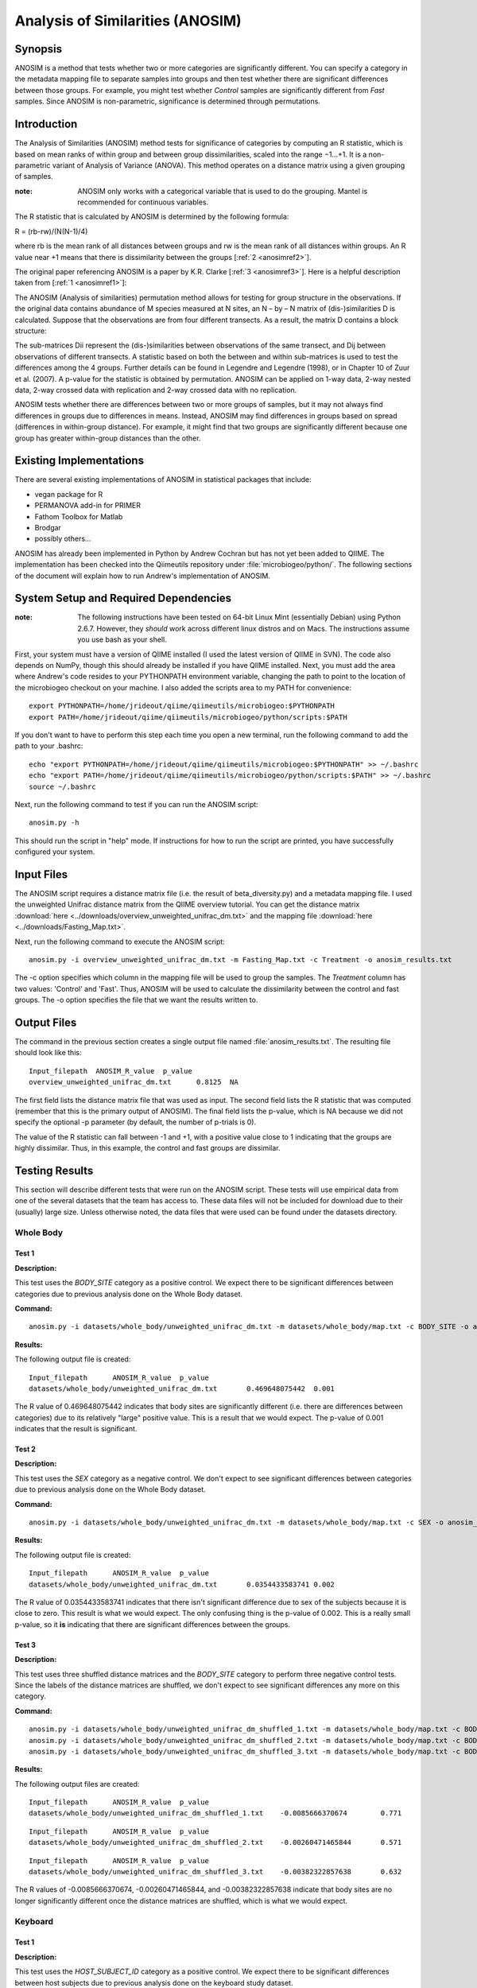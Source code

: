 =================================
Analysis of Similarities (ANOSIM)
=================================

Synopsis
--------
ANOSIM is a method that tests whether two or more categories are significantly
different. You can specify a category in the metadata mapping file to separate
samples into groups and then test whether there are significant differences
between those groups. For example, you might test whether `Control` samples are
significantly different from `Fast` samples. Since ANOSIM is non-parametric,
significance is determined through permutations.

Introduction
------------
The Analysis of Similarities (ANOSIM) method tests for significance of
categories by computing an R statistic, which is based on mean ranks of within
group and between group dissimilarities, scaled into the range −1...+1. It is a
non-parametric variant of Analysis of Variance (ANOVA). This method operates on
a distance matrix using a given grouping of samples.

:note: ANOSIM only works with a categorical variable that is used to do the grouping. Mantel is recommended for continuous variables.

The R statistic that is calculated by ANOSIM is determined by the following
formula:

R = (rb-rw)/(N(N-1)/4)

where rb is the mean rank of all distances between groups and rw is the mean
rank of all distances within groups. An R value near +1 means
that there is dissimilarity between the groups [:ref:`2 <anosimref2>`].

The original paper referencing ANOSIM is a paper by K.R. Clarke
[:ref:`3 <anosimref3>`]. Here is a helpful description taken from
[:ref:`1 <anosimref1>`]:

The ANOSIM (Analysis of similarities) permutation method allows for testing for
group structure in the observations. If the original data contains abundance of
M species measured at N sites, an N – by – N matrix of (dis-)similarities D is
calculated. Suppose that the observations are from four different transects. As
a result, the matrix D contains a block structure:

.. image:: ../images/anosim.jpg
   :align: center
 
The sub-matrices Dii represent the (dis-)similarities between observations of
the same transect, and Dij between observations of different transects. A
statistic based on both the between and within sub-matrices is used to test the
differences among the 4 groups. Further details can be found in Legendre and
Legendre (1998), or in Chapter 10 of Zuur et al. (2007). A p-value for the
statistic is obtained by permutation. ANOSIM can be applied on 1-way data,
2-way nested data, 2-way crossed data with replication and 2-way crossed data
with no replication.

ANOSIM tests whether there are differences between two or more groups of
samples, but it may not always find differences in groups due to differences in
means. Instead, ANOSIM may find differences in groups based on spread
(differences in within-group distance). For example, it might find that two
groups are significantly different because one group has greater within-group
distances than the other.

Existing Implementations
------------------------
There are several existing implementations of ANOSIM in statistical packages
that include:

* vegan package for R

* PERMANOVA add-in for PRIMER

* Fathom Toolbox for Matlab

* Brodgar

* possibly others...

ANOSIM has already been implemented in Python by Andrew Cochran but has not yet
been added to QIIME. The implementation has been checked into the Qiimeutils
repository under :file:`microbiogeo/python/`. The following sections of the
document will explain how to run Andrew's implementation of ANOSIM.

System Setup and Required Dependencies
--------------------------------------
:note: The following instructions have been tested on 64-bit Linux Mint (essentially Debian) using Python 2.6.7. However, they `should` work across different linux distros and on Macs. The instructions assume you use bash as your shell.

First, your system must have a version of QIIME installed (I used the latest
version of QIIME in SVN). The code also depends on NumPy, though this should
already be installed if you have QIIME installed. Next, you must add the area
where Andrew's code resides to your PYTHONPATH environment variable, changing
the path to point to the location of the microbiogeo checkout on your machine. I
also added the scripts area to my PATH for convenience: ::

    export PYTHONPATH=/home/jrideout/qiime/qiimeutils/microbiogeo:$PYTHONPATH
    export PATH=/home/jrideout/qiime/qiimeutils/microbiogeo/python/scripts:$PATH

If you don't want to have to perform this step each time you open a new
terminal, run the following command to add the path to your .bashrc: ::

    echo "export PYTHONPATH=/home/jrideout/qiime/qiimeutils/microbiogeo:$PYTHONPATH" >> ~/.bashrc
    echo "export PATH=/home/jrideout/qiime/qiimeutils/microbiogeo/python/scripts:$PATH" >> ~/.bashrc
    source ~/.bashrc

Next, run the following command to test if you can run the ANOSIM script: ::

    anosim.py -h

This should run the script in "help" mode. If instructions for how to run the
script are printed, you have successfully configured your system.

Input Files
-----------
The ANOSIM script requires a distance matrix file (i.e. the result of
beta_diversity.py) and a metadata mapping file. I used the unweighted Unifrac
distance matrix from the QIIME overview tutorial. You can get the distance
matrix :download:`here <../downloads/overview_unweighted_unifrac_dm.txt>` and
the mapping file :download:`here <../downloads/Fasting_Map.txt>`.

Next, run the following command to execute the ANOSIM script: ::

    anosim.py -i overview_unweighted_unifrac_dm.txt -m Fasting_Map.txt -c Treatment -o anosim_results.txt

The -c option specifies which column in the mapping file will be used to group
the samples. The `Treatment` column has two values: 'Control' and 'Fast'. Thus,
ANOSIM will be used to calculate the dissimilarity between the control and fast
groups. The -o option specifies the file that we want the results written to.

Output Files
------------
The command in the previous section creates a single output file named
:file:`anosim_results.txt`. The resulting file should look like this: ::

    Input_filepath  ANOSIM_R_value  p_value
    overview_unweighted_unifrac_dm.txt      0.8125  NA

The first field lists the distance matrix file that was used as input. The
second field lists the R statistic that was computed (remember that this is the
primary output of ANOSIM). The final field lists the p-value, which is NA
because we did not specify the optional -p parameter (by default, the number of
p-trials is 0).

The value of the R statistic can fall between -1 and +1, with a positive value
close to 1 indicating that the groups are highly dissimilar. Thus, in this
example, the control and fast groups are dissimilar.

Testing Results
---------------
This section will describe different tests that were run on the ANOSIM script.
These tests will use empirical data from one of the several datasets that the
team has access to. These data files will not be included for download due to
their (usually) large size. Unless otherwise noted, the data files that were
used can be found under the datasets directory.

Whole Body
^^^^^^^^^^
Test 1
~~~~~~
**Description:**

This test uses the `BODY_SITE` category as a positive control. We expect there
to be significant differences between categories due to previous analysis done
on the Whole Body dataset.

**Command:** ::

    anosim.py -i datasets/whole_body/unweighted_unifrac_dm.txt -m datasets/whole_body/map.txt -c BODY_SITE -o anosim_results.txt -p 999

**Results:**

The following output file is created: ::

    Input_filepath	ANOSIM_R_value	p_value
    datasets/whole_body/unweighted_unifrac_dm.txt	0.469648075442	0.001

The R value of 0.469648075442 indicates that body sites are significantly
different (i.e. there are differences between categories) due to its relatively
"large" positive value. This is a result that we would expect. The p-value of
0.001 indicates that the result is significant.

Test 2
~~~~~~
**Description:**

This test uses the `SEX` category as a negative control. We don't expect to see
significant differences between categories due to previous analysis done on the
Whole Body dataset.

**Command:** ::

    anosim.py -i datasets/whole_body/unweighted_unifrac_dm.txt -m datasets/whole_body/map.txt -c SEX -o anosim_results.txt -p 999

**Results:**

The following output file is created: ::

    Input_filepath	ANOSIM_R_value	p_value
    datasets/whole_body/unweighted_unifrac_dm.txt	0.0354433583741	0.002

The R value of 0.0354433583741 indicates that there isn't significant difference
due to sex of the subjects because it is close to zero. This result is what we
would expect. The only confusing thing is the p-value of 0.002. This is a really
small p-value, so it **is** indicating that there are significant differences
between the groups.

Test 3
~~~~~~
**Description:**

This test uses three shuffled distance matrices and the `BODY_SITE` category to
perform three negative control tests. Since the labels of the distance matrices
are shuffled, we don't expect to see significant differences any more on this
category.

**Command:** ::

    anosim.py -i datasets/whole_body/unweighted_unifrac_dm_shuffled_1.txt -m datasets/whole_body/map.txt -c BODY_SITE -o anosim_results.txt -p 999
    anosim.py -i datasets/whole_body/unweighted_unifrac_dm_shuffled_2.txt -m datasets/whole_body/map.txt -c BODY_SITE -o anosim_results.txt -p 999
    anosim.py -i datasets/whole_body/unweighted_unifrac_dm_shuffled_3.txt -m datasets/whole_body/map.txt -c BODY_SITE -o anosim_results.txt -p 999

**Results:**

The following output files are created: ::

    Input_filepath	ANOSIM_R_value	p_value
    datasets/whole_body/unweighted_unifrac_dm_shuffled_1.txt	-0.0085666370674	0.771

::

    Input_filepath	ANOSIM_R_value	p_value
    datasets/whole_body/unweighted_unifrac_dm_shuffled_2.txt	-0.00260471465844	0.571

::

    Input_filepath	ANOSIM_R_value	p_value
    datasets/whole_body/unweighted_unifrac_dm_shuffled_3.txt	-0.00382322857638	0.632

The R values of -0.0085666370674, -0.00260471465844, and -0.00382322857638
indicate that body sites are no longer significantly different once the distance
matrices are shuffled, which is what we would expect.

Keyboard
^^^^^^^^

Test 1
~~~~~~
**Description:**

This test uses the `HOST_SUBJECT_ID` category as a positive control. We expect
there to be significant differences between host subjects due to previous
analysis done on the keyboard study dataset.

**Command:** ::

    anosim.py -i datasets/keyboard/unweighted_unifrac_dm.txt -m datasets/keyboard/map.txt -c HOST_SUBJECT_ID -o anosim_results.txt -p 999

**Results:**

The following output file is created: ::

    Input_filepath	ANOSIM_R_value	p_value
    datasets/keyboard/unweighted_unifrac_dm.txt	0.794026410205	0.001

The R value of 0.794026410205 indicates that samples taken from different hosts
are significantly different due to its "large" positive value. This is a result
that we would expect. The p-value of 0.001 indicates that the result is
significant.

Test 2
~~~~~~
**Description:**

This test uses three shuffled distance matrices and the `HOST_SUBJECT_ID`
category to perform three negative control tests. Since the labels of the
distance matrices are shuffled, we don't expect to see significant differences
between host subjects any more.

**Command:** ::

    anosim.py -i datasets/keyboard/unweighted_unifrac_dm_shuffled_1.txt -m datasets/keyboard/map.txt -c HOST_SUBJECT_ID -o anosim_results.txt -p 999
    anosim.py -i datasets/keyboard/unweighted_unifrac_dm_shuffled_2.txt -m datasets/keyboard/map.txt -c HOST_SUBJECT_ID -o anosim_results.txt -p 999
    anosim.py -i datasets/keyboard/unweighted_unifrac_dm_shuffled_3.txt -m datasets/keyboard/map.txt -c HOST_SUBJECT_ID -o anosim_results.txt -p 999

**Results:**

The following output files are created: ::

    Input_filepath	ANOSIM_R_value	p_value
    datasets/keyboard/unweighted_unifrac_dm_shuffled_1.txt	-0.00712796151372	0.6

::

    Input_filepath	ANOSIM_R_value	p_value
    datasets/keyboard/unweighted_unifrac_dm_shuffled_2.txt	0.00843082850421	0.342

::

    Input_filepath	ANOSIM_R_value	p_value
    datasets/keyboard/unweighted_unifrac_dm_shuffled_3.txt	-0.00611883437807	0.59

The R values of -0.00712796151372, 0.00843082850421, and -0.00611883437807
indicate that samples taken from different host subjects are no longer
significantly different once the distance matrices are shuffled, which is what
we would expect.

Glen Canyon
^^^^^^^^^^^

Test 1
~~~~~~
**Description:**

This test uses the `CurrentlyWet` category as a positive control. We expect
there to be significant differences on this category due to previous analysis
done on the Glen Canyon dataset.

**Command:** ::

    anosim.py -i datasets/glen_canyon/unweighted_unifrac_dm.txt -m datasets/glen_canyon/map_25Jan2012.txt -c CurrentlyWet -o anosim_results.txt -p 999

**Results:**

The following output file is created: ::

    Input_filepath	ANOSIM_R_value	p_value
    datasets/glen_canyon/unweighted_unifrac_dm.txt	0.9984007035	0.001

The R value of 0.9984007035 indicates that samples taken from wet and dry
environments are significantly different due to the really "large" positive
value that is close to 1. This is a result that we would expect, as there is
also clear clustering in the 3D PCoA plots.

Test 2
~~~~~~
**Description:**

This test uses three shuffled distance matrices and the `CurrentlyWet`
category to perform three negative control tests. Since the labels of the
distance matrices are shuffled, we don't expect to see differences any more on
this category.

**Command:** ::

    anosim.py -i datasets/glen_canyon/unweighted_unifrac_dm_shuffled_1.txt -m datasets/glen_canyon/map_25Jan2012.txt -c CurrentlyWet -o anosim_results.txt -p 999
    anosim.py -i datasets/glen_canyon/unweighted_unifrac_dm_shuffled_2.txt -m datasets/glen_canyon/map_25Jan2012.txt -c CurrentlyWet -o anosim_results.txt -p 999
    anosim.py -i datasets/glen_canyon/unweighted_unifrac_dm_shuffled_3.txt -m datasets/glen_canyon/map_25Jan2012.txt -c CurrentlyWet -o anosim_results.txt -p 999

**Results:**

The following output files are created: ::

    Input_filepath	ANOSIM_R_value	p_value
    datasets/glen_canyon/unweighted_unifrac_dm_shuffled_1.txt	0.0876180335381	0.129

::

    Input_filepath	ANOSIM_R_value	p_value
    datasets/glen_canyon/unweighted_unifrac_dm_shuffled_2.txt	0.0074529653733	0.415

::

    Input_filepath	ANOSIM_R_value	p_value
    datasets/glen_canyon/unweighted_unifrac_dm_shuffled_3.txt	-0.0507653473398	0.711

The R values of 0.0876180335381, 0.0074529653733, and -0.0507653473398 indicate
that samples taken from wet vs. dry environments are no longer significantly
different once the distance matrices are shuffled, which is what we would
expect.

References
----------
.. _anosimref1:

[1] http://www.brodgar.com/manual/Chapter6BMS.pdf

.. _anosimref2:

[2] http://folk.uio.no/ohammer/past/multivar.html

.. _anosimref3:

[3] Clarke, K.R. 1993. Non-parametric multivariate analysis of changes in community structure. Australian Journal of Ecology 18:117-143.

